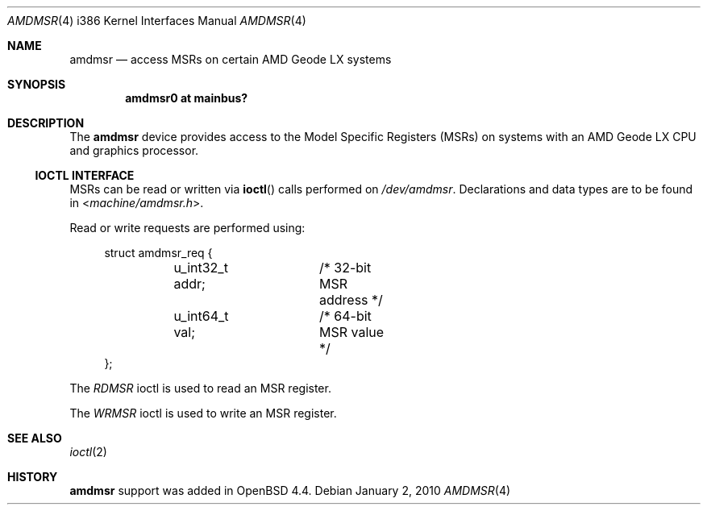 .\"	$OpenBSD: src/share/man/man4/man4.i386/amdmsr.4,v 1.6 2014/01/21 03:15:46 schwarze Exp $
.\"
.\" MSR access driver for AMD Geode LX CPUs with graphics processor.
.\" Copyright 2008 Marc Balmer <mbalmer@openbsd.org>
.\"
.\" Permission to use, copy, modify, and distribute this software for any
.\" purpose with or without fee is hereby granted, provided that the above
.\" copyright notice and this permission notice appear in all copies.
.\"
.\" THE SOFTWARE IS PROVIDED "AS IS" AND THE AUTHOR DISCLAIMS ALL WARRANTIES
.\" WITH REGARD TO THIS SOFTWARE INCLUDING ALL IMPLIED WARRANTIES OF
.\" MERCHANTABILITY AND FITNESS. IN NO EVENT SHALL THE AUTHOR BE LIABLE FOR
.\" ANY SPECIAL, DIRECT, INDIRECT, OR CONSEQUENTIAL DAMAGES OR ANY DAMAGES
.\" WHATSOEVER RESULTING FROM LOSS OF USE, DATA OR PROFITS, WHETHER IN AN
.\" ACTION OF CONTRACT, NEGLIGENCE OR OTHER TORTIOUS ACTION, ARISING OUT OF
.\" OR IN CONNECTION WITH THE USE OR PERFORMANCE OF THIS SOFTWARE.
.\"
.Dd $Mdocdate: January 2 2010 $
.Dt AMDMSR 4 i386
.Os
.Sh NAME
.Nm amdmsr
.Nd access MSRs on certain AMD Geode LX systems
.Sh SYNOPSIS
.Cd "amdmsr0 at mainbus?"
.Sh DESCRIPTION
The
.Nm
device provides access to the Model Specific Registers (MSRs) on systems with
an AMD Geode LX CPU and graphics processor.
.Ss IOCTL INTERFACE
MSRs can be read or written via
.Fn ioctl
calls performed on
.Pa /dev/amdmsr .
Declarations and data types are to be found in
.In machine/amdmsr.h .
.Pp
Read or write requests are performed using:
.Bd -literal -offset xxxx
struct amdmsr_req {
	u_int32_t addr;	/* 32-bit MSR address */
	u_int64_t val;	/* 64-bit MSR value */
};
.Ed
.Pp
The
.Fa RDMSR
ioctl is used to read an MSR register.
.Pp
The
.Fa WRMSR
ioctl is used to write an MSR register.
.Sh SEE ALSO
.Xr ioctl 2
.Sh HISTORY
.Nm
support was added in
.Ox 4.4 .
